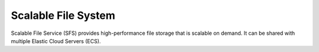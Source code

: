 Scalable File System
====================

Scalable File Service (SFS) provides high-performance file storage that is scalable on demand. It can be shared with multiple Elastic Cloud Servers (ECS).

.. directive_wrapper::
   :class: container-sbv

   .. service_card::
      :service_type: sfs
      :umn: This document describes basic concepts, functions, key terms, and FAQs of the Scalable File Service (SFS) and provides instructions for quickly creating and using file system.
      :api-ref: This document describes the Representational State Transfer (REST) application programming interfaces (APIs) supported by Scalable File Service (SFS), including request and response formats as well as parameters.